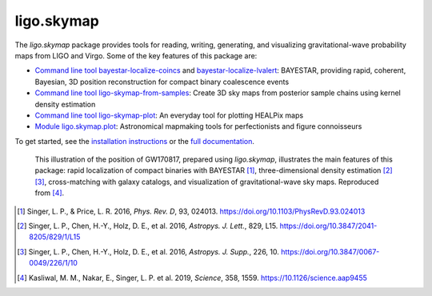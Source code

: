###########
ligo.skymap
###########

The `ligo.skymap` package provides tools for reading, writing, generating, and
visualizing gravitational-wave probability maps from LIGO and Virgo. Some of
the key features of this package are:

*  `Command line tool bayestar-localize-coincs`_ and
   `bayestar-localize-lvalert`_: BAYESTAR, providing rapid, coherent, Bayesian,
   3D position reconstruction for compact binary coalescence events

*  `Command line tool ligo-skymap-from-samples`_: Create 3D sky maps from
   posterior sample chains using kernel density estimation

*  `Command line tool ligo-skymap-plot`_: An everyday tool for plotting
   HEALPix maps

*  `Module ligo.skymap.plot`_: Astronomical mapmaking tools for
   perfectionists and figure connoisseurs

To get started, see the `installation instructions`_ or the `full
documentation`_.

.. figure:: https://lscsoft.docs.ligo.org/ligo.skymap/_images/localization.svg
   :alt: GW170817 localization

   This illustration of the position of GW170817, prepared using `ligo.skymap`,
   illustrates the main features of this package: rapid localization of compact
   binaries with BAYESTAR [#BAYESTAR]_, three-dimensional density estimation
   [#GoingTheDistance]_ [#GoingTheDistanceSupplement]_, cross-matching with
   galaxy catalogs, and visualization of gravitational-wave sky maps.
   Reproduced from [#IlluminatingGravitationalWaves]_.

.. [#BAYESTAR]
   Singer, L. P., & Price, L. R. 2016, *Phys. Rev. D*, 93, 024013.
   https://doi.org/10.1103/PhysRevD.93.024013

.. [#GoingTheDistance]
   Singer, L. P., Chen, H.-Y., Holz, D. E., et al. 2016, *Astropys. J. Lett.*,
   829, L15. https://doi.org/10.3847/2041-8205/829/1/L15

.. [#GoingTheDistanceSupplement]
   Singer, L. P., Chen, H.-Y., Holz, D. E., et al. 2016, *Astropys. J. Supp.*,
   226, 10. https://doi.org/10.3847/0067-0049/226/1/10

.. [#IlluminatingGravitationalWaves]
   Kasliwal, M. M., Nakar, E., Singer, L. P. et al. 2019, *Science*, 358, 1559.
   https://10.1126/science.aap9455

.. _`Command line tool bayestar-localize-coincs`: https://lscsoft.docs.ligo.org/ligo.skymap/ligo/skymap/tool/bayestar_localize_coincs.html
.. _`bayestar-localize-lvalert`: https://lscsoft.docs.ligo.org/ligo.skymap/ligo/skymap/tool/bayestar_localize_lvalert.html
.. _`Command line tool ligo-skymap-from-samples`: https://lscsoft.docs.ligo.org/ligo.skymap/ligo/skymap/tool/ligo_skymap_from_samples.html
.. _`Command line tool ligo-skymap-plot`: https://lscsoft.docs.ligo.org/ligo.skymap/ligo/skymap/tool/ligo_skymap_plot.html
.. _`Module ligo.skymap.plot`: https://lscsoft.docs.ligo.org/ligo.skymap/#plotting-and-visualization-ligo-skymap-plot
.. _`installation instructions`: https://lscsoft.docs.ligo.org/ligo.skymap/quickstart/install.html
.. _`full documentation`: https://lscsoft.docs.ligo.org/ligo.skymap
